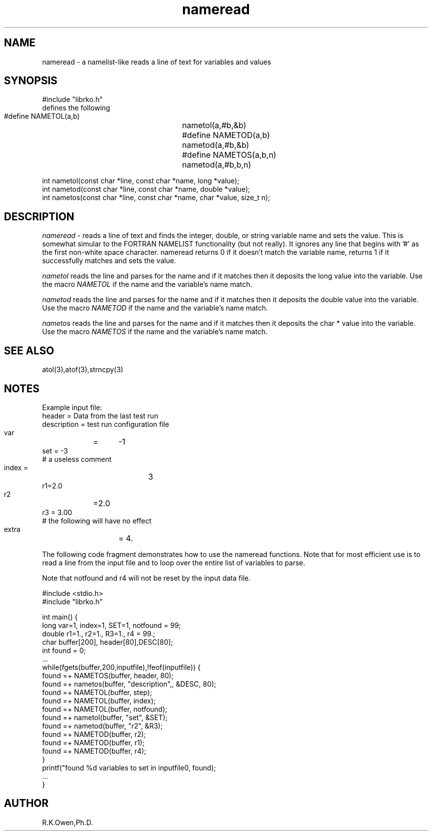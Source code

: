 .\" RCSID @(#)$Id: nameread.man,v 1.4 2007/07/19 18:10:28 rk Exp $
.\" LIBDIR
.TH "nameread" "3rko" "12 May 1995"
.SH NAME
nameread \- a namelist-like reads a line of text for variables and values
.SH SYNOPSIS

 #include "librko.h"
 defines the following
 #define NAMETOL(a,b)	nametol(a,#b,&b)
 #define NAMETOD(a,b)	nametod(a,#b,&b)
 #define NAMETOS(a,b,n)	nametod(a,#b,b,n)

 int nametol(const char *line, const char *name, long *value);
 int nametod(const char *line, const char *name, double *value);
 int nametos(const char *line, const char *name, char *value, size_t n);

.SH DESCRIPTION
.I nameread
\- reads a line of text and finds the integer, double, or string variable name 
and sets the value.
This is somewhat simular to the FORTRAN NAMELIST functionality
(but not really).
It ignores any line that begins with '#' as the first non-white
space character.
nameread returns 0 if it doesn't match the variable name,
returns 1 if it successfully matches and sets the value.

.I nametol
reads the line and parses for the name and if it matches then
it deposits the long value into the variable.  Use the macro
.I NAMETOL
if the name and the variable's name match.

.I nametod
reads the line and parses for the name and if it matches then
it deposits the double value into the variable.  Use the macro
.I NAMETOD
if the name and the variable's name match.

.I nametos
reads the line and parses for the name and if it matches then
it deposits the char * value into the variable.  Use the macro
.I NAMETOS
if the name and the variable's name match.

.SH SEE ALSO
atol(3),atof(3),strncpy(3)

.SH NOTES

Example input file:
    header = Data from the last test run
    description = test run configuration file
    var	=	-1
    set = -3
    # a useless comment
    index   =		3
    r1=2.0
    r2	=2.0
    r3  =  3.00
    # the following will have no effect
    extra	= 4.

The following code fragment demonstrates how to use the nameread
functions.
Note that for most efficient use is to read a line from the input
file and to loop over the entire list of variables to parse.

Note that notfound and r4 will not be reset by the input data file.

 #include <stdio.h>
 #include "librko.h"

 int main() {
 long var=1, index=1, SET=1, notfound = 99;
 double r1=1., r2=1., R3=1., r4 = 99.;
 char buffer[200], header[80],DESC[80];
 int found = 0;
 ...
   while(fgets(buffer,200,inputfile),!feof(inputfile)) {
       found =+ NAMETOS(buffer, header, 80);
       found =+ nametos(buffer, "description",, &DESC, 80);
       found =+ NAMETOL(buffer, step);
       found =+ NAMETOL(buffer, index);
       found =+ NAMETOL(buffer, notfound);
       found =+ nametol(buffer, "set", &SET);
       found =+ nametod(buffer, "r2", &R3);
       found =+ NAMETOD(buffer, r2);
       found =+ NAMETOD(buffer, r1);
       found =+ NAMETOD(buffer, r4);
   }
   printf("found %d variables to set in inputfile\n", found);
 ...
 }

.SH AUTHOR
R.K.Owen,Ph.D.

.KEY WORDS
